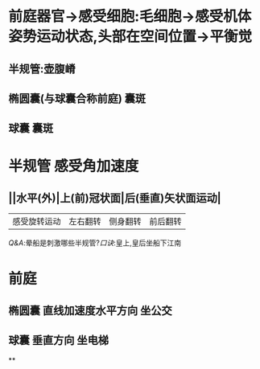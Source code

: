 * 前庭器官→感受细胞:毛细胞→感受机体姿势运动状态,头部在空间位置→平衡觉
** 半规管:壶腹嵴
** 椭圆囊(与球囊合称前庭) 囊斑
** 球囊 囊斑
* 半规管 感受角加速度
[[../assets/image_1644908195731_0.png]]
[[../assets/image_1644909614500_0.png]]
** ||水平(外)|上(前)冠状面|后(垂直)矢状面运动|
|感受旋转运动|左右翻转|侧身翻转|前后翻转|
[[Q&A]]:晕船是刺激哪些半规管?[[口诀]]:皇上,皇后坐船下江南
* 前庭
** 椭圆囊 直线加速度水平方向 坐公交
** 球囊 垂直方向 坐电梯
**